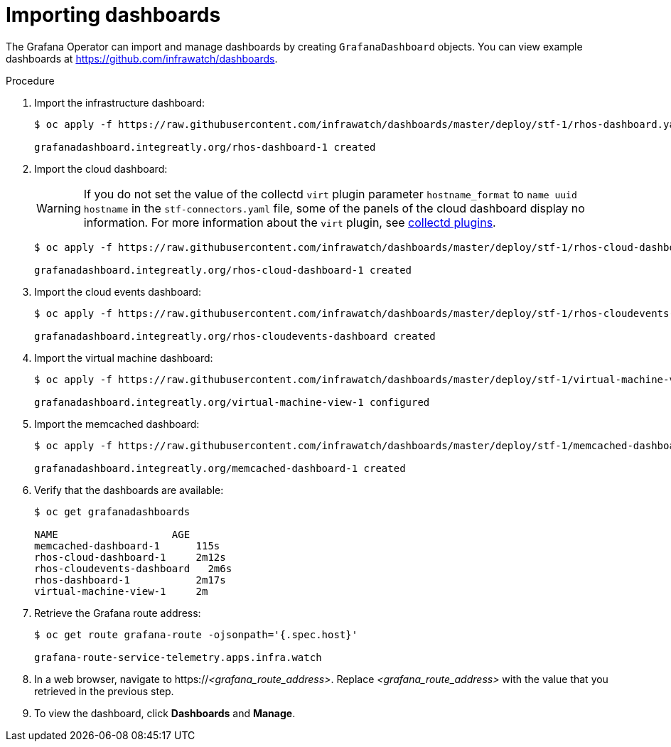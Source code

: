 
[id="importing-dashboards_{context}"]
= Importing dashboards

[role="_abstract"]
The Grafana Operator can import and manage dashboards by creating `GrafanaDashboard` objects. You can view example dashboards at https://github.com/infrawatch/dashboards.

.Procedure

. Import the infrastructure dashboard:
+
[source,bash,options="nowrap"]
----
$ oc apply -f https://raw.githubusercontent.com/infrawatch/dashboards/master/deploy/stf-1/rhos-dashboard.yaml

grafanadashboard.integreatly.org/rhos-dashboard-1 created
----
. Import the cloud dashboard:
+
[WARNING]
If you do not set the value of the collectd `virt` plugin parameter `hostname_format` to `name uuid hostname` in the `stf-connectors.yaml` file, some of the panels of the cloud dashboard display no information. For more information about the `virt` plugin, see link:{defaultURL}/operational_measurements/collectd-plugins_assembly[collectd plugins].
+
[source,bash,options="nowrap"]
----
$ oc apply -f https://raw.githubusercontent.com/infrawatch/dashboards/master/deploy/stf-1/rhos-cloud-dashboard.yaml

grafanadashboard.integreatly.org/rhos-cloud-dashboard-1 created
----
. Import the cloud events dashboard:
+
[source,bash,options="nowrap"]
----
$ oc apply -f https://raw.githubusercontent.com/infrawatch/dashboards/master/deploy/stf-1/rhos-cloudevents-dashboard.yaml

grafanadashboard.integreatly.org/rhos-cloudevents-dashboard created
----
. Import the virtual machine dashboard:
+
[source,bash,options="nowrap"]
----
$ oc apply -f https://raw.githubusercontent.com/infrawatch/dashboards/master/deploy/stf-1/virtual-machine-view.yaml

grafanadashboard.integreatly.org/virtual-machine-view-1 configured
----
. Import the memcached dashboard:
+
[source,bash,options="nowrap"]
----
$ oc apply -f https://raw.githubusercontent.com/infrawatch/dashboards/master/deploy/stf-1/memcached-dashboard.yaml

grafanadashboard.integreatly.org/memcached-dashboard-1 created
----

. Verify that the dashboards are available:
+
[source,bash]
----
$ oc get grafanadashboards

NAME                   AGE
memcached-dashboard-1      115s
rhos-cloud-dashboard-1     2m12s
rhos-cloudevents-dashboard   2m6s
rhos-dashboard-1           2m17s
virtual-machine-view-1     2m
----

. Retrieve the Grafana route address:
+
[source,bash,options="nowrap"]
----
$ oc get route grafana-route -ojsonpath='{.spec.host}'

grafana-route-service-telemetry.apps.infra.watch
----

. In a web browser, navigate to https://_<grafana_route_address>_. Replace _<grafana_route_address>_ with the value that you retrieved in the previous step.

. To view the dashboard, click *Dashboards* and *Manage*.
